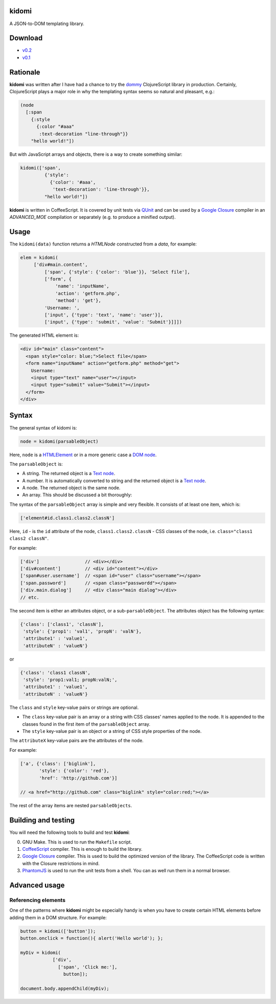 kidomi
======

A JSON-to-DOM templating library.

Download
========

* `v0.2 <https://github.com/BasicWolf/kidomi/archive/v0.2.zip>`_
* `v0.1 <https://github.com/BasicWolf/kidomi/archive/v0.1.zip>`_


Rationale
=========

**kidomi** was written after I have had a chance to try the dommy_
ClojureScript library in production. Certainly, ClojureScript plays
a major role in why the templating syntax seems so natural and pleasant,
e.g.:

.. code-block:: clojure

  (node
    [:span
      {:style
        {:color "#aaa"
         :text-decoration "line-through"}}
      "hello world!"])

But with JavaScript arrays and objects, there is a way to create
something similar:

.. code-block:: javascript

  kidomi(['span',
           {'style':
             {'color': '#aaa',
              'text-decoration': 'line-through'}},
           "hello world!"])


**kidomi** is written in CoffeeScript. It is covered by unit tests
via QUnit_ and can be used by a `Google Closure`_ compiler in
an *ADVANCED_MOE* compilation or separately (e.g. to produce a
minified output).


Usage
=====

The ``kidomi(data)`` function returns a *HTMLNode* constructed from a *data*,
for example:

.. code-block:: javascript

   elem = kidomi(
        ['div#main.content',
            ['span', {'style': {'color': 'blue'}}, 'Select file'],
            ['form', {
                'name': 'inputName',
                'action': 'getform.php',
                'method': 'get'},
            'Username: ',
            ['input', {'type': 'text', 'name': 'user'}],
            ['input', {'type': 'submit', 'value': 'Submit'}]]])

The generated HTML element is:

.. code-block:: html

  <div id="main" class="content">
    <span style="color: blue;">Select file</span>
    <form name="inputName" action="getform.php" method="get">
      Username:
      <input type="text" name="user"></input>
      <input type="submit" value="Submit"></input>
    </form>
  </div>


Syntax
======

The general syntax of kidomi is:

.. code-block:: javascript

   node = kidomi(parsableObject)

Here, ``node`` is a HTMLElement_ or in a more generic case a `DOM node`_.

The ``parsableObject`` is:


* A string. The returned object is a `Text node`_.
* A number. It is automatically converted to string and the returned
  object is a `Text node`_.
* A node. The returned object is the same node.
* An array. This should be discussed a bit thoroughly:

The syntax of the ``parsableObject`` array is simple and very flexible.
It consists of at least one item, which is:

.. code-block:: javascript

   ['element#id.class1.class2.classN']

Here, ``id`` - is the ``id`` attribute of the node, ``class1.class2.classN`` -
CSS classes of the node, i.e. ``class="class1 class2 classN"``.

For example:

.. code-block:: javascript

    ['div']                 // <div></div>
    ['div#content']         // <div id="content"></div>
    ['span#user.username']  // <span id="user" class="username"></span>
    ['span.password']       // <span class="passwordd"></span>
    ['div.main.dialog']     // <div class="main dialog"></div>
    // etc.

The second item is either an attributes object, or a sub-``parsableObject``.
The attributes object has the following syntax:

.. code-block:: javascript

   {'class': ['class1', 'classN'],
    'style': {'prop1': 'val1', 'propN': 'valN'},
    'attribute1' : 'value1',
    'attributeN' : 'valueN'}

or

.. code-block:: javascript

   {'class': 'class1 classN',
    'style': 'prop1:val1; propN:valN;',
    'attribute1' : 'value1',
    'attributeN' : 'valueN'}

The ``class`` and ``style`` key-value pairs or strings are optional.

* The ``class`` key-value pair is an array or a string with CSS classes'
  names applied to the node. It is appended to the classes found in the
  first item of the ``parsableObject`` array.
* The ``style`` key-value pair is an object or a string of CSS style
  properties of the node.

The ``attributeX`` key-value pairs are the attributes of the node.

For example:

.. code-block:: javascript

  ['a', {'class': ['biglink'],
         'style': {'color': 'red'},
         'href': 'http://github.com'}]

  // <a href="http://github.com" class="biglink" style="color:red;"></a>

The rest of the array items are nested ``parsableObjects``.



Building and testing
====================

You will need the following tools to build and test **kidomi**:

0. GNU Make. This is used to run the ``Makefile`` script.
1. CoffeeScript_ compiler. This is enough to build the library.
2. `Google Closure`_ compiler. This is used to build the optimized
   version of the library. The CoffeeScript code is written with the
   Closure restrictions in mind.
3. PhantomJS_ is used to run the unit tests from a shell. You can as
   well run them in a normal browser.


Advanced usage
==============

Referencing elements
--------------------

One of the patterns where **kidomi** might be especially handy is
when you have to create certain HTML elements before adding them in
a DOM structure. For example:

.. code-block:: javascript

   button = kidomi(['button']);
   button.onclick = function(){ alert('Hello world'); };

   myDiv = kidomi(
               ['div',
                 ['span', 'Click me:'],
                   button]);

   document.body.appendChild(myDiv);


.. _dommy: https://github.com/Prismatic/dommy
.. _QUnit: http://qunitjs.com/
.. _Google Closure: https://developers.google.com/closure/compiler/
.. _HTMLElement: https://developer.mozilla.org/en/docs/Web/API/HTMLElement
.. _DOM node: https://developer.mozilla.org/en-US/docs/Web/API/Node
.. _Text node: https://developer.mozilla.org/en-US/docs/Web/API/Text
.. _CoffeeScript: http://coffeescript.org/
.. _PhantomJS: http://phantomjs.org/
